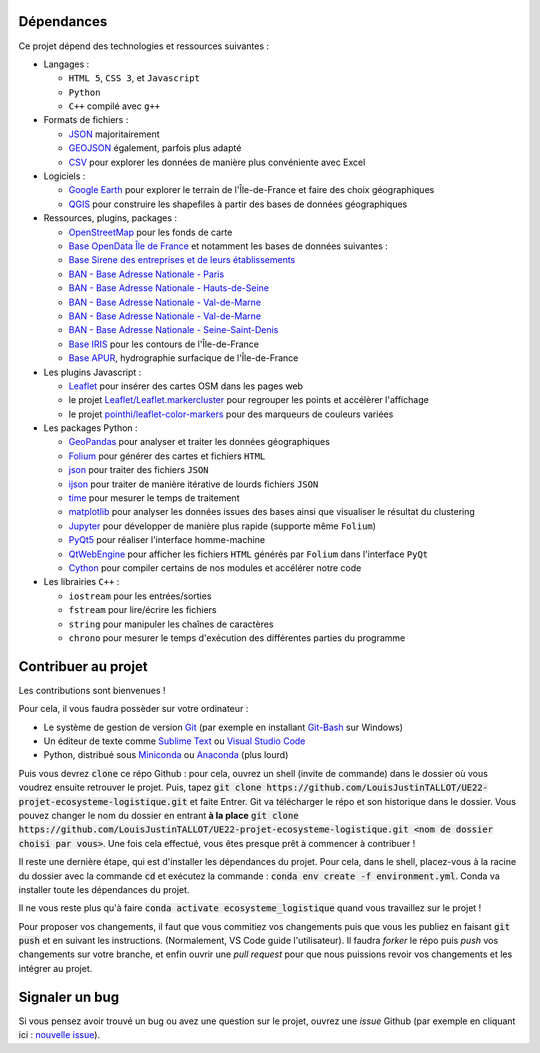 .. Mines ParisTech - PSL
.. =====================

.. UE22 - Projet d'informatique - Ecosystème Logistique
.. ----------------------------------------------------

.. Judith Bellon, Gabrielle Vernet, César Almecija, Louis-Justin Tallot
.. ~~~~~~~~~~~~~~~~~~~~~~~~~~~~~~~~~~~~~~~~~~~~~~~~~~~~~~~~~~~~~~~~~~~~

.. Documentation
.. ^^^^^^^^^^^^^

.. La documentation du projet est disponible à cette adresse :

.. `https://louisjustintallot.github.io/UE22-projet-ecosysteme-logistique <https://louisjustintallot.github.io/UE22-projet-ecosysteme-logistique>`__

Dépendances
^^^^^^^^^^^^^

Ce projet dépend des technologies et ressources suivantes :

-  Langages :

   -  ``HTML 5``, ``CSS 3``, et ``Javascript``
   -  ``Python``
   -  ``C++`` compilé avec ``g++``

-  Formats de fichiers :

   -  `JSON <https://fr.wikipedia.org/wiki/JavaScript_Object_Notation>`__
      majoritairement
   -  `GEOJSON <https://fr.wikipedia.org/wiki/GeoJSON>`__ également,
      parfois plus adapté
   -  `CSV <https://fr.wikipedia.org/wiki/Comma-separated_values>`__
      pour explorer les données de manière plus convéniente avec Excel

-  Logiciels :

   -  `Google Earth <https://www.google.fr/intl/fr/earth/>`__ pour explorer
      le terrain de l'Île-de-France et faire des choix géographiques
   -  `QGIS <https://www.qgis.org/fr/site/>`__ pour construire les
      shapefiles à partir des bases de données géographiques

-  Ressources, plugins, packages :

   -  `OpenStreetMap <https://www.openstreetmap.org>`__ pour les fonds
      de carte
   -  `Base OpenData Île de France <https://data.iledefrance.fr/>`__ et
      notamment les bases de données suivantes :
   -  `Base Sirene des entreprises et de leurs
      établissements <https://data.iledefrance.fr/explore/dataset/base-sirene>`__
   -  `BAN - Base Adresse Nationale -
      Paris <https://data.iledefrance.fr/explore/dataset/base-adresse-75>`__
   -  `BAN - Base Adresse Nationale -
      Hauts-de-Seine <https://data.iledefrance.fr/explore/dataset/base-adresse-92>`__
   -  `BAN - Base Adresse Nationale -
      Val-de-Marne <https://data.iledefrance.fr/explore/dataset/base-adresse-94>`__
   -  `BAN - Base Adresse Nationale -
      Val-de-Marne <https://data.iledefrance.fr/explore/dataset/base-adresse-94>`__
   -  `BAN - Base Adresse Nationale -
      Seine-Saint-Denis <https://data.iledefrance.fr/explore/dataset/base-adresse-93>`__
   -  `Base IRIS <https://data.iledefrance.fr/explore/dataset/iris/information/>`__
      pour les contours de l'Île-de-France
   -  `Base APUR <https://www.data.gouv.fr/fr/datasets/apur-hydrographie-surfacique-ile-de-france/>`__,
      hydrographie surfacique de l'Île-de-France

-  Les plugins Javascript :

   -  `Leaflet <https://leafletjs.com/>`__ pour insérer des cartes
      OSM dans les pages web
   -  le projet
      `Leaflet/Leaflet.markercluster <https://github.com/Leaflet/Leaflet.markercluster>`__
      pour regrouper les points et accélèrer l'affichage
   -  le projet
      `pointhi/leaflet-color-markers <https://github.com/pointhi/leaflet-color-markers>`__
      pour des marqueurs de couleurs variées

-  Les packages Python :

   -  `GeoPandas <https://geopandas.org/>`__ pour analyser et
      traiter les données géographiques
   -  `Folium <https://python-visualization.github.io/folium/>`__
      pour générer des cartes et fichiers ``HTML``
   -  `json <https://docs.python.org/fr/3/library/json.html>`__ pour
      traiter des fichiers ``JSON``
   -  `ijson <https://pypi.org/project/ijson/>`__ pour traiter de
      manière itérative de lourds fichiers ``JSON``
   -  `time <https://docs.python.org/fr/3/library/time.html>`__ pour
      mesurer le temps de traitement
   -  `matplotlib <https://matplotlib.org>`__ pour analyser les
      données issues des bases ainsi que visualiser le résultat du
      clustering
   -  `Jupyter <https://jupyter.org/>`__ pour développer de manière
      plus rapide (supporte même ``Folium``)
   -  `PyQt5 <https://www.riverbankcomputing.com/software/pyqt/>`__
      pour réaliser l'interface homme-machine
   -  `QtWebEngine <https://wiki.qt.io/QtWebEngine>`__ pour afficher
      les fichiers ``HTML`` générés par ``Folium`` dans l'interface
      ``PyQt``
   -  `Cython <https://cython.org/>`__ pour compiler certains de nos
      modules et accélérer notre code

-  Les librairies ``C++`` :

   -  ``iostream`` pour les entrées/sorties
   -  ``fstream`` pour lire/écrire les fichiers
   -  ``string`` pour manipuler les chaînes de caractères
   -  ``chrono`` pour mesurer le temps d'exécution des différentes
      parties du programme

Contribuer au projet
^^^^^^^^^^^^^^^^^^^^^^

Les contributions sont bienvenues !

Pour cela, il vous faudra possèder sur votre ordinateur :

* Le système de gestion de version `Git <https://git-scm.com/>`_ (par exemple en installant `Git-Bash <https://gitforwindows.org/>`_ sur Windows)
* Un éditeur de texte comme `Sublime Text <https://gitforwindows.org/>`_ ou `Visual Studio Code <https://code.visualstudio.com/>`_
* Python, distribué sous `Miniconda <https://docs.conda.io/en/latest/miniconda.html>`_ ou `Anaconda <https://www.anaconda.com/>`_ (plus lourd)

Puis vous devrez :code:`clone` ce répo Github : pour cela, ouvrez un shell
(invite de commande) dans le dossier où vous voudrez ensuite retrouver le projet.
Puis, tapez :code:`git clone https://github.com/LouisJustinTALLOT/UE22-projet-ecosysteme-logistique.git`
et faite Entrer. Git va télécharger le répo et son historique dans le dossier. Vous pouvez
changer le nom du dossier en entrant **à la place** :code:`git clone https://github.com/LouisJustinTALLOT/UE22-projet-ecosysteme-logistique.git <nom de dossier choisi par vous>`.
Une fois cela effectué, vous êtes presque prêt à commencer à contribuer !


Il reste une dernière étape, qui est d'installer les dépendances du projet.
Pour cela, dans le shell, placez-vous à la racine du dossier avec la commande :code:`cd`
et exécutez la commande : :code:`conda env create -f environment.yml`.
Conda va installer toute les dépendances du projet.

Il ne vous reste plus qu'à faire :code:`conda activate ecosysteme_logistique` quand vous
travaillez sur le projet !

Pour proposer vos changements, il faut que vous commitiez vos changements
puis que vous les publiez en faisant :code:`git push` et en suivant les instructions.
(Normalement, VS Code guide l'utilisateur). Il faudra *forker* le répo puis
*push* vos changements sur votre branche, et enfin ouvrir une *pull request*
pour que nous puissions revoir vos changements et les intégrer au projet.

Signaler un bug
^^^^^^^^^^^^^^^^^

Si vous pensez avoir trouvé un bug ou avez une question sur le projet,
ouvrez une *issue* Github (par exemple en cliquant ici : 
`nouvelle issue <https://github.com/LouisJustinTALLOT/UE22-projet-ecosysteme-logistique/issues/new>`_).


